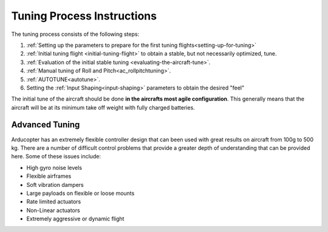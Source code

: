 .. _tuning-process-instructions:

===========================
Tuning Process Instructions
===========================

The tuning process consists of the following steps:

1. :ref:`Setting up the parameters to prepare for the first tuning flights<setting-up-for-tuning>`
2. :ref:`Initial tuning flight <initial-tuning-flight>` to obtain a stable, but not necessarily optimized, tune.
3. :ref:`Evaluation of the initial stable tuning <evaluating-the-aircraft-tune>`.
4. :ref:`Manual tuning of Roll and Pitch<ac_rollpitchtuning>`.
5. :ref:`AUTOTUNE<autotune>`.
6. Setting the :ref:`Input Shaping<input-shaping>` parameters to obtain the desired "feel"


The initial tune of the aircraft should be done **in the aircrafts most agile configuration**. This generally means that the aircraft will be at its minimum take off weight with fully charged batteries.

Advanced Tuning
---------------

Arducopter has an extremely flexible controller design that can been used with great results on aircraft from 100g to 500 kg. There are a number of difficult control problems that provide a greater depth of understanding that can be provided here. Some of these issues include:

- High gyro noise levels
- Flexible airframes
- Soft vibration dampers
- Large payloads on flexible or loose mounts
- Rate limited actuators
- Non-Linear actuators
- Extremely aggressive or dynamic flight
